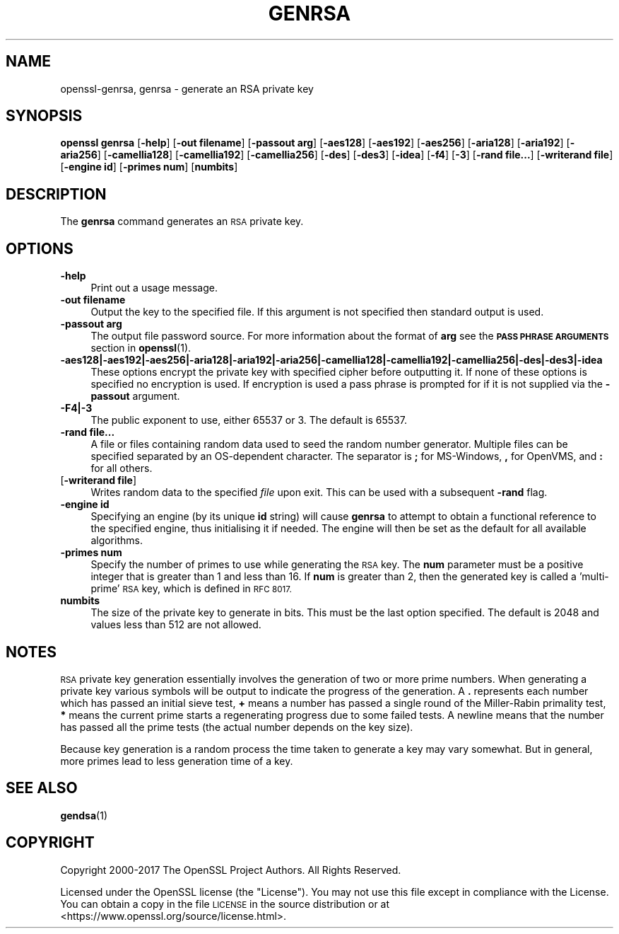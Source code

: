 .\" Automatically generated by Pod::Man 4.11 (Pod::Simple 3.35)
.\"
.\" Standard preamble:
.\" ========================================================================
.de Sp \" Vertical space (when we can't use .PP)
.if t .sp .5v
.if n .sp
..
.de Vb \" Begin verbatim text
.ft CW
.nf
.ne \\$1
..
.de Ve \" End verbatim text
.ft R
.fi
..
.\" Set up some character translations and predefined strings.  \*(-- will
.\" give an unbreakable dash, \*(PI will give pi, \*(L" will give a left
.\" double quote, and \*(R" will give a right double quote.  \*(C+ will
.\" give a nicer C++.  Capital omega is used to do unbreakable dashes and
.\" therefore won't be available.  \*(C` and \*(C' expand to `' in nroff,
.\" nothing in troff, for use with C<>.
.tr \(*W-
.ds C+ C\v'-.1v'\h'-1p'\s-2+\h'-1p'+\s0\v'.1v'\h'-1p'
.ie n \{\
.    ds -- \(*W-
.    ds PI pi
.    if (\n(.H=4u)&(1m=24u) .ds -- \(*W\h'-12u'\(*W\h'-12u'-\" diablo 10 pitch
.    if (\n(.H=4u)&(1m=20u) .ds -- \(*W\h'-12u'\(*W\h'-8u'-\"  diablo 12 pitch
.    ds L" ""
.    ds R" ""
.    ds C` ""
.    ds C' ""
'br\}
.el\{\
.    ds -- \|\(em\|
.    ds PI \(*p
.    ds L" ``
.    ds R" ''
.    ds C`
.    ds C'
'br\}
.\"
.\" Escape single quotes in literal strings from groff's Unicode transform.
.ie \n(.g .ds Aq \(aq
.el       .ds Aq '
.\"
.\" If the F register is >0, we'll generate index entries on stderr for
.\" titles (.TH), headers (.SH), subsections (.SS), items (.Ip), and index
.\" entries marked with X<> in POD.  Of course, you'll have to process the
.\" output yourself in some meaningful fashion.
.\"
.\" Avoid warning from groff about undefined register 'F'.
.de IX
..
.nr rF 0
.if \n(.g .if rF .nr rF 1
.if (\n(rF:(\n(.g==0)) \{\
.    if \nF \{\
.        de IX
.        tm Index:\\$1\t\\n%\t"\\$2"
..
.        if !\nF==2 \{\
.            nr % 0
.            nr F 2
.        \}
.    \}
.\}
.rr rF
.\"
.\" Accent mark definitions (@(#)ms.acc 1.5 88/02/08 SMI; from UCB 4.2).
.\" Fear.  Run.  Save yourself.  No user-serviceable parts.
.    \" fudge factors for nroff and troff
.if n \{\
.    ds #H 0
.    ds #V .8m
.    ds #F .3m
.    ds #[ \f1
.    ds #] \fP
.\}
.if t \{\
.    ds #H ((1u-(\\\\n(.fu%2u))*.13m)
.    ds #V .6m
.    ds #F 0
.    ds #[ \&
.    ds #] \&
.\}
.    \" simple accents for nroff and troff
.if n \{\
.    ds ' \&
.    ds ` \&
.    ds ^ \&
.    ds , \&
.    ds ~ ~
.    ds /
.\}
.if t \{\
.    ds ' \\k:\h'-(\\n(.wu*8/10-\*(#H)'\'\h"|\\n:u"
.    ds ` \\k:\h'-(\\n(.wu*8/10-\*(#H)'\`\h'|\\n:u'
.    ds ^ \\k:\h'-(\\n(.wu*10/11-\*(#H)'^\h'|\\n:u'
.    ds , \\k:\h'-(\\n(.wu*8/10)',\h'|\\n:u'
.    ds ~ \\k:\h'-(\\n(.wu-\*(#H-.1m)'~\h'|\\n:u'
.    ds / \\k:\h'-(\\n(.wu*8/10-\*(#H)'\z\(sl\h'|\\n:u'
.\}
.    \" troff and (daisy-wheel) nroff accents
.ds : \\k:\h'-(\\n(.wu*8/10-\*(#H+.1m+\*(#F)'\v'-\*(#V'\z.\h'.2m+\*(#F'.\h'|\\n:u'\v'\*(#V'
.ds 8 \h'\*(#H'\(*b\h'-\*(#H'
.ds o \\k:\h'-(\\n(.wu+\w'\(de'u-\*(#H)/2u'\v'-.3n'\*(#[\z\(de\v'.3n'\h'|\\n:u'\*(#]
.ds d- \h'\*(#H'\(pd\h'-\w'~'u'\v'-.25m'\f2\(hy\fP\v'.25m'\h'-\*(#H'
.ds D- D\\k:\h'-\w'D'u'\v'-.11m'\z\(hy\v'.11m'\h'|\\n:u'
.ds th \*(#[\v'.3m'\s+1I\s-1\v'-.3m'\h'-(\w'I'u*2/3)'\s-1o\s+1\*(#]
.ds Th \*(#[\s+2I\s-2\h'-\w'I'u*3/5'\v'-.3m'o\v'.3m'\*(#]
.ds ae a\h'-(\w'a'u*4/10)'e
.ds Ae A\h'-(\w'A'u*4/10)'E
.    \" corrections for vroff
.if v .ds ~ \\k:\h'-(\\n(.wu*9/10-\*(#H)'\s-2\u~\d\s+2\h'|\\n:u'
.if v .ds ^ \\k:\h'-(\\n(.wu*10/11-\*(#H)'\v'-.4m'^\v'.4m'\h'|\\n:u'
.    \" for low resolution devices (crt and lpr)
.if \n(.H>23 .if \n(.V>19 \
\{\
.    ds : e
.    ds 8 ss
.    ds o a
.    ds d- d\h'-1'\(ga
.    ds D- D\h'-1'\(hy
.    ds th \o'bp'
.    ds Th \o'LP'
.    ds ae ae
.    ds Ae AE
.\}
.rm #[ #] #H #V #F C
.\" ========================================================================
.\"
.IX Title "GENRSA 1"
.TH GENRSA 1 "2018-05-29" "1.1.1-pre7" "OpenSSL"
.\" For nroff, turn off justification.  Always turn off hyphenation; it makes
.\" way too many mistakes in technical documents.
.if n .ad l
.nh
.SH "NAME"
openssl\-genrsa, genrsa \- generate an RSA private key
.SH "SYNOPSIS"
.IX Header "SYNOPSIS"
\&\fBopenssl\fR \fBgenrsa\fR
[\fB\-help\fR]
[\fB\-out filename\fR]
[\fB\-passout arg\fR]
[\fB\-aes128\fR]
[\fB\-aes192\fR]
[\fB\-aes256\fR]
[\fB\-aria128\fR]
[\fB\-aria192\fR]
[\fB\-aria256\fR]
[\fB\-camellia128\fR]
[\fB\-camellia192\fR]
[\fB\-camellia256\fR]
[\fB\-des\fR]
[\fB\-des3\fR]
[\fB\-idea\fR]
[\fB\-f4\fR]
[\fB\-3\fR]
[\fB\-rand file...\fR]
[\fB\-writerand file\fR]
[\fB\-engine id\fR]
[\fB\-primes num\fR]
[\fBnumbits\fR]
.SH "DESCRIPTION"
.IX Header "DESCRIPTION"
The \fBgenrsa\fR command generates an \s-1RSA\s0 private key.
.SH "OPTIONS"
.IX Header "OPTIONS"
.IP "\fB\-help\fR" 4
.IX Item "-help"
Print out a usage message.
.IP "\fB\-out filename\fR" 4
.IX Item "-out filename"
Output the key to the specified file. If this argument is not specified then
standard output is used.
.IP "\fB\-passout arg\fR" 4
.IX Item "-passout arg"
The output file password source. For more information about the format
of \fBarg\fR see the \fB\s-1PASS PHRASE ARGUMENTS\s0\fR section in \fBopenssl\fR\|(1).
.IP "\fB\-aes128|\-aes192|\-aes256|\-aria128|\-aria192|\-aria256|\-camellia128|\-camellia192|\-camellia256|\-des|\-des3|\-idea\fR" 4
.IX Item "-aes128|-aes192|-aes256|-aria128|-aria192|-aria256|-camellia128|-camellia192|-camellia256|-des|-des3|-idea"
These options encrypt the private key with specified
cipher before outputting it. If none of these options is
specified no encryption is used. If encryption is used a pass phrase is prompted
for if it is not supplied via the \fB\-passout\fR argument.
.IP "\fB\-F4|\-3\fR" 4
.IX Item "-F4|-3"
The public exponent to use, either 65537 or 3. The default is 65537.
.IP "\fB\-rand file...\fR" 4
.IX Item "-rand file..."
A file or files containing random data used to seed the random number
generator.
Multiple files can be specified separated by an OS-dependent character.
The separator is \fB;\fR for MS-Windows, \fB,\fR for OpenVMS, and \fB:\fR for
all others.
.IP "[\fB\-writerand file\fR]" 4
.IX Item "[-writerand file]"
Writes random data to the specified \fIfile\fR upon exit.
This can be used with a subsequent \fB\-rand\fR flag.
.IP "\fB\-engine id\fR" 4
.IX Item "-engine id"
Specifying an engine (by its unique \fBid\fR string) will cause \fBgenrsa\fR
to attempt to obtain a functional reference to the specified engine,
thus initialising it if needed. The engine will then be set as the default
for all available algorithms.
.IP "\fB\-primes num\fR" 4
.IX Item "-primes num"
Specify the number of primes to use while generating the \s-1RSA\s0 key. The \fBnum\fR
parameter must be a positive integer that is greater than 1 and less than 16.
If \fBnum\fR is greater than 2, then the generated key is called a 'multi\-prime'
\&\s-1RSA\s0 key, which is defined in \s-1RFC 8017.\s0
.IP "\fBnumbits\fR" 4
.IX Item "numbits"
The size of the private key to generate in bits. This must be the last option
specified. The default is 2048 and values less than 512 are not allowed.
.SH "NOTES"
.IX Header "NOTES"
\&\s-1RSA\s0 private key generation essentially involves the generation of two or more
prime numbers. When generating a private key various symbols will be output to
indicate the progress of the generation. A \fB.\fR represents each number which
has passed an initial sieve test, \fB+\fR means a number has passed a single
round of the Miller-Rabin primality test, \fB*\fR means the current prime starts
a regenerating progress due to some failed tests. A newline means that the number
has passed all the prime tests (the actual number depends on the key size).
.PP
Because key generation is a random process the time taken to generate a key
may vary somewhat. But in general, more primes lead to less generation time
of a key.
.SH "SEE ALSO"
.IX Header "SEE ALSO"
\&\fBgendsa\fR\|(1)
.SH "COPYRIGHT"
.IX Header "COPYRIGHT"
Copyright 2000\-2017 The OpenSSL Project Authors. All Rights Reserved.
.PP
Licensed under the OpenSSL license (the \*(L"License\*(R").  You may not use
this file except in compliance with the License.  You can obtain a copy
in the file \s-1LICENSE\s0 in the source distribution or at
<https://www.openssl.org/source/license.html>.
